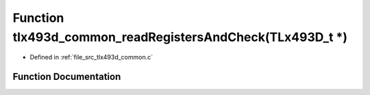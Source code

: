 .. _exhale_function_tlx493d__common_8c_1a9f1d27f88441a5220c0477184a67187e:

Function tlx493d_common_readRegistersAndCheck(TLx493D_t \*)
===========================================================

- Defined in :ref:`file_src_tlx493d_common.c`


Function Documentation
----------------------


.. doxygenfunction:: tlx493d_common_readRegistersAndCheck(TLx493D_t *)
   :project: XENSIV 3D Magnetic Sensors Arduino Library